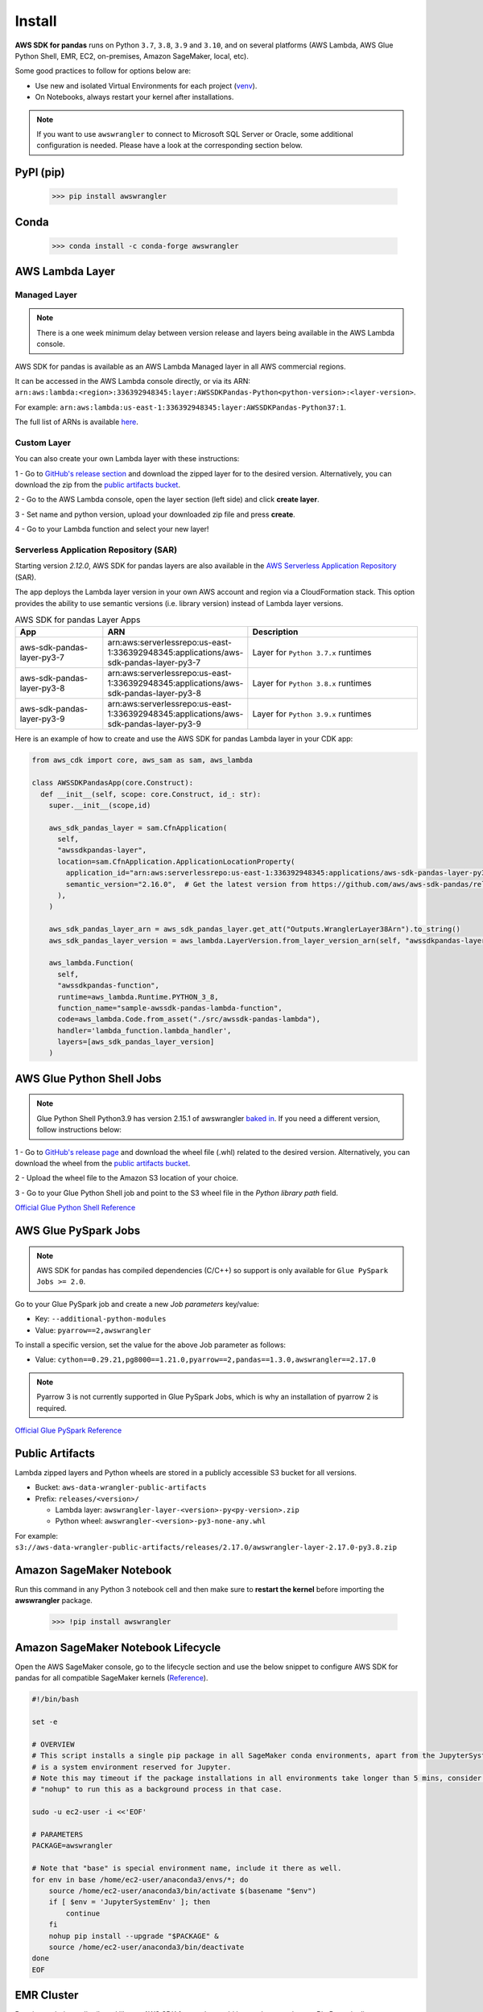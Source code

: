 Install
=======

**AWS SDK for pandas** runs on Python ``3.7``, ``3.8``, ``3.9`` and ``3.10``,
and on several platforms (AWS Lambda, AWS Glue Python Shell, EMR, EC2,
on-premises, Amazon SageMaker, local, etc).

Some good practices to follow for options below are:

- Use new and isolated Virtual Environments for each project (`venv <https://docs.python.org/3/library/venv.html>`_).
- On Notebooks, always restart your kernel after installations.

.. note:: If you want to use ``awswrangler`` to connect to Microsoft SQL Server or Oracle, some additional configuration is needed. Please have a look at the corresponding section below.

PyPI (pip)
----------

    >>> pip install awswrangler

Conda
-----

    >>> conda install -c conda-forge awswrangler

AWS Lambda Layer
----------------

Managed Layer
^^^^^^^^^^^^^^

.. note:: There is a one week minimum delay between version release and layers being available in the AWS Lambda console.

AWS SDK for pandas is available as an AWS Lambda Managed layer in all AWS commercial regions.

It can be accessed in the AWS Lambda console directly,
or via its ARN: ``arn:aws:lambda:<region>:336392948345:layer:AWSSDKPandas-Python<python-version>:<layer-version>``.

For example: ``arn:aws:lambda:us-east-1:336392948345:layer:AWSSDKPandas-Python37:1``.

The full list of ARNs is available `here <layers.rst>`__.

Custom Layer
^^^^^^^^^^^^^^

You can also create your own Lambda layer with these instructions:

1 - Go to `GitHub's release section <https://github.com/aws/aws-sdk-pandas/releases>`_
and download the zipped layer for to the desired version. Alternatively, you can download the zip from the `public artifacts bucket <https://aws-sdk-pandas.readthedocs.io/en/latest/install.html#public-artifacts>`_.

2 - Go to the AWS Lambda console, open the layer section (left side)
and click **create layer**.

3 - Set name and python version, upload your downloaded zip file
and press **create**.

4 - Go to your Lambda function and select your new layer!

Serverless Application Repository (SAR)
^^^^^^^^^^^^^^^^^^^^^^^^^^^^^^^^^^^^^^^^

Starting version `2.12.0`, AWS SDK for pandas layers are also available in the `AWS Serverless Application Repository <https://serverlessrepo.aws.amazon.com/applications>`_ (SAR).

The app deploys the Lambda layer version in your own AWS account and region via a CloudFormation stack.
This option provides the ability to use semantic versions (i.e. library version) instead of Lambda layer versions.

.. list-table:: AWS SDK for pandas Layer Apps
   :widths: 25 25 50
   :header-rows: 1

   * - App
     - ARN
     - Description
   * - aws-sdk-pandas-layer-py3-7
     - arn:aws:serverlessrepo:us-east-1:336392948345:applications/aws-sdk-pandas-layer-py3-7
     - Layer for ``Python 3.7.x`` runtimes
   * - aws-sdk-pandas-layer-py3-8
     - arn:aws:serverlessrepo:us-east-1:336392948345:applications/aws-sdk-pandas-layer-py3-8
     - Layer for ``Python 3.8.x`` runtimes
   * - aws-sdk-pandas-layer-py3-9
     - arn:aws:serverlessrepo:us-east-1:336392948345:applications/aws-sdk-pandas-layer-py3-9
     - Layer for ``Python 3.9.x`` runtimes     

Here is an example of how to create and use the AWS SDK for pandas Lambda layer in your CDK app:

.. code-block:: python
    
    from aws_cdk import core, aws_sam as sam, aws_lambda

    class AWSSDKPandasApp(core.Construct):
      def __init__(self, scope: core.Construct, id_: str):
        super.__init__(scope,id)

        aws_sdk_pandas_layer = sam.CfnApplication(
          self,
          "awssdkpandas-layer",
          location=sam.CfnApplication.ApplicationLocationProperty(
            application_id="arn:aws:serverlessrepo:us-east-1:336392948345:applications/aws-sdk-pandas-layer-py3-8",
            semantic_version="2.16.0",  # Get the latest version from https://github.com/aws/aws-sdk-pandas/releases
          ),
        )

        aws_sdk_pandas_layer_arn = aws_sdk_pandas_layer.get_att("Outputs.WranglerLayer38Arn").to_string()
        aws_sdk_pandas_layer_version = aws_lambda.LayerVersion.from_layer_version_arn(self, "awssdkpandas-layer-version", aws_sdk_pandas_layer_arn)

        aws_lambda.Function(
          self,
          "awssdkpandas-function",
          runtime=aws_lambda.Runtime.PYTHON_3_8,
          function_name="sample-awssdk-pandas-lambda-function",
          code=aws_lambda.Code.from_asset("./src/awssdk-pandas-lambda"),
          handler='lambda_function.lambda_handler',
          layers=[aws_sdk_pandas_layer_version]
        )

AWS Glue Python Shell Jobs
--------------------------

.. note:: Glue Python Shell Python3.9 has version 2.15.1 of awswrangler `baked in <https://aws.amazon.com/blogs/big-data/aws-glue-python-shell-now-supports-python-3-9-with-a-flexible-pre-loaded-environment-and-support-to-install-additional-libraries/>`_. If you need a different version, follow instructions below:

1 - Go to `GitHub's release page <https://github.com/aws/aws-sdk-pandas/releases>`_ and download the wheel file
(.whl) related to the desired version. Alternatively, you can download the wheel from the `public artifacts bucket <https://aws-sdk-pandas.readthedocs.io/en/latest/install.html#public-artifacts>`_.

2 - Upload the wheel file to the Amazon S3 location of your choice.

3 - Go to your Glue Python Shell job and point to the S3 wheel file in
the *Python library path* field.

`Official Glue Python Shell Reference <https://docs.aws.amazon.com/glue/latest/dg/add-job-python.html#create-python-extra-library>`_

AWS Glue PySpark Jobs
---------------------

.. note:: AWS SDK for pandas has compiled dependencies (C/C++) so support is only available for ``Glue PySpark Jobs >= 2.0``.

Go to your Glue PySpark job and create a new *Job parameters* key/value:

* Key: ``--additional-python-modules``
* Value: ``pyarrow==2,awswrangler``

To install a specific version, set the value for the above Job parameter as follows:

* Value: ``cython==0.29.21,pg8000==1.21.0,pyarrow==2,pandas==1.3.0,awswrangler==2.17.0``

.. note:: Pyarrow 3 is not currently supported in Glue PySpark Jobs, which is why an installation of pyarrow 2 is required.

`Official Glue PySpark Reference <https://docs.aws.amazon.com/glue/latest/dg/reduced-start-times-spark-etl-jobs.html#reduced-start-times-new-features>`_

Public Artifacts
-----------------

Lambda zipped layers and Python wheels are stored in a publicly accessible S3 bucket for all versions.

* Bucket: ``aws-data-wrangler-public-artifacts``

* Prefix: ``releases/<version>/``

  * Lambda layer: ``awswrangler-layer-<version>-py<py-version>.zip``

  * Python wheel: ``awswrangler-<version>-py3-none-any.whl``

For example: ``s3://aws-data-wrangler-public-artifacts/releases/2.17.0/awswrangler-layer-2.17.0-py3.8.zip``

Amazon SageMaker Notebook
-------------------------

Run this command in any Python 3 notebook cell and then make sure to
**restart the kernel** before importing the **awswrangler** package.

    >>> !pip install awswrangler

Amazon SageMaker Notebook Lifecycle
-----------------------------------

Open the AWS SageMaker console, go to the lifecycle section and
use the below snippet to configure AWS SDK for pandas for all compatible
SageMaker kernels (`Reference <https://github.com/aws-samples/amazon-sagemaker-notebook-instance-lifecycle-config-samples/blob/master/scripts/install-pip-package-all-environments/on-start.sh>`_).

.. code-block:: sh

    #!/bin/bash

    set -e

    # OVERVIEW
    # This script installs a single pip package in all SageMaker conda environments, apart from the JupyterSystemEnv which
    # is a system environment reserved for Jupyter.
    # Note this may timeout if the package installations in all environments take longer than 5 mins, consider using
    # "nohup" to run this as a background process in that case.

    sudo -u ec2-user -i <<'EOF'

    # PARAMETERS
    PACKAGE=awswrangler

    # Note that "base" is special environment name, include it there as well.
    for env in base /home/ec2-user/anaconda3/envs/*; do
        source /home/ec2-user/anaconda3/bin/activate $(basename "$env")
        if [ $env = 'JupyterSystemEnv' ]; then
            continue
        fi
        nohup pip install --upgrade "$PACKAGE" &
        source /home/ec2-user/anaconda3/bin/deactivate
    done
    EOF

EMR Cluster
-----------

Despite not being a distributed library, AWS SDK for pandas could be used to complement Big Data pipelines.

- Configure Python 3 as the default interpreter for
  PySpark on your cluster configuration [ONLY REQUIRED FOR EMR < 6]

    .. code-block:: json

        [
          {
             "Classification": "spark-env",
             "Configurations": [
               {
                 "Classification": "export",
                 "Properties": {
                    "PYSPARK_PYTHON": "/usr/bin/python3"
                  }
               }
            ]
          }
        ]

- Keep the bootstrap script above on S3 and reference it on your cluster.

  - For EMR Release < 6

    .. code-block:: sh

        #!/usr/bin/env bash
        set -ex

        sudo pip-3.6 install pyarrow==2 awswrangler

  - For EMR Release >= 6

    .. code-block:: sh

        #!/usr/bin/env bash
        set -ex

        sudo pip install pyarrow==2 awswrangler

.. note:: Make sure to freeze the library version in the bootstrap for production
          environments (e.g. awswrangler==2.17.0)

.. note:: Pyarrow 3 is not currently supported in the default EMR image, which is why an installation of pyarrow 2 is required.

From Source
-----------

    >>> git clone https://github.com/aws/aws-sdk-pandas.git
    >>> cd aws-sdk-pandas
    >>> pip install .


Notes for Microsoft SQL Server
------------------------------

``awswrangler`` uses `pyodbc <https://github.com/mkleehammer/pyodbc>`_
for interacting with Microsoft SQL Server. To install this package you need the ODBC header files,
which can be installed, with the following commands:

    >>> sudo apt install unixodbc-dev
    >>> yum install unixODBC-devel

After installing these header files you can either just install ``pyodbc`` or
``awswrangler`` with the ``sqlserver`` extra, which will also install ``pyodbc``:

    >>> pip install pyodbc
    >>> pip install awswrangler[sqlserver]

Finally you also need the correct ODBC Driver for SQL Server. You can have a look at the
`documentation from Microsoft <https://docs.microsoft.com/sql/connect/odbc/
microsoft-odbc-driver-for-sql-server?view=sql-server-ver15>`_
to see how they can be installed in your environment.

If you want to connect to Microsoft SQL Server from AWS Lambda, you can build a separate Layer including the
needed OBDC drivers and `pyobdc`.

If you maintain your own environment, you need to take care of the above steps.
Because of this limitation usage in combination with Glue jobs is limited and you need to rely on the
provided `functionality inside Glue itself <https://docs.aws.amazon.com/glue/latest/dg/
aws-glue-programming-etl-connect.html#aws-glue-programming-etl-connect-jdbc>`_.


Notes for Oracle Database
------------------------------

``awswrangler`` is using the `oracledb <https://github.com/oracle/python-oracledb>`_
for interacting with Oracle Database. For installing this package you do not need the Oracle Client libraries
unless you want to use the Thick mode.
You can have a look at the `documentation from Oracle <https://cx-oracle.readthedocs.io/en/latest/user_guide/
installation.html#oracle-client-and-oracle-database-interoperability>`_
to see how they can be installed in your environment.

After installing these client libraries you can either just install ``oracledb`` or
``awswrangler`` with the ``oracle`` extra, which will also install ``oracledb``:

    >>> pip install oracledb
    >>> pip install awswrangler[oracle]

If you maintain your own environment, you need to take care of the above steps.
Because of this limitation usage in combination with Glue jobs is limited and you need to rely on the
provided `functionality inside Glue itself <https://docs.aws.amazon.com/glue/latest/dg/
aws-glue-programming-etl-connect.html#aws-glue-programming-etl-connect-jdbc>`_.


Notes for SPARQL support
------------------------------

To be able to use SPARQL either just install ``SPARQLWrapper`` or
``awswrangler`` with the ``sparql`` extra, which will also install ``SPARQLWrapper``:

    >>> pip install SPARQLWrapper
    >>> pip install awswrangler[sparql]
